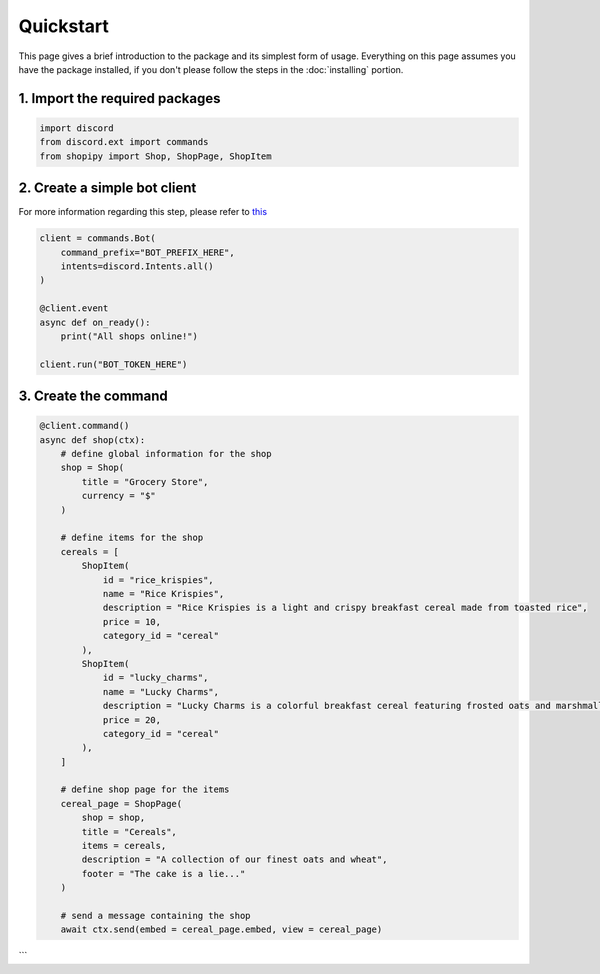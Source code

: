 Quickstart
==========

This page gives a brief introduction to the package and its simplest form of usage. Everything on this page assumes you have the package installed, if you don't please follow the steps in the :doc:`installing` portion.

*******************************
1. Import the required packages
*******************************

.. code-block:: python
  
  import discord
  from discord.ext import commands
  from shopipy import Shop, ShopPage, ShopItem

*****************************
2. Create a simple bot client
*****************************
For more information regarding this step, please refer to `this <https://discordpy.readthedocs.io/en/latest/quickstart.html/>`_

.. code-block:: python


  client = commands.Bot(
      command_prefix="BOT_PREFIX_HERE",
      intents=discord.Intents.all()
  )

  @client.event
  async def on_ready():
      print("All shops online!")

  client.run("BOT_TOKEN_HERE")

*********************
3. Create the command
*********************

.. code-block:: python

  @client.command()
  async def shop(ctx):
      # define global information for the shop
      shop = Shop(
          title = "Grocery Store",
          currency = "$"
      )

      # define items for the shop
      cereals = [
          ShopItem(
              id = "rice_krispies",
              name = "Rice Krispies",
              description = "Rice Krispies is a light and crispy breakfast cereal made from toasted rice",
              price = 10,
              category_id = "cereal"
          ),
          ShopItem(
              id = "lucky_charms",
              name = "Lucky Charms",
              description = "Lucky Charms is a colorful breakfast cereal featuring frosted oats and marshmallow shapes, each representing a different magical charm",
              price = 20,
              category_id = "cereal"
          ),
      ]

      # define shop page for the items
      cereal_page = ShopPage(
          shop = shop,
          title = "Cereals",
          items = cereals,
          description = "A collection of our finest oats and wheat",
          footer = "The cake is a lie..."
      )

      # send a message containing the shop 
      await ctx.send(embed = cereal_page.embed, view = cereal_page)
```
